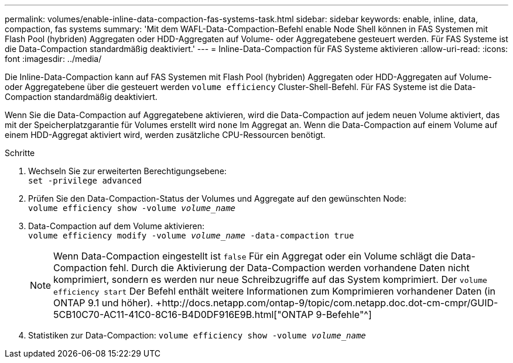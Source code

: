 ---
permalink: volumes/enable-inline-data-compaction-fas-systems-task.html 
sidebar: sidebar 
keywords: enable, inline, data, compaction, fas systems 
summary: 'Mit dem WAFL-Data-Compaction-Befehl enable Node Shell können in FAS Systemen mit Flash Pool (hybriden) Aggregaten oder HDD-Aggregaten auf Volume- oder Aggregatebene gesteuert werden. Für FAS Systeme ist die Data-Compaction standardmäßig deaktiviert.' 
---
= Inline-Data-Compaction für FAS Systeme aktivieren
:allow-uri-read: 
:icons: font
:imagesdir: ../media/


[role="lead"]
Die Inline-Data-Compaction kann auf FAS Systemen mit Flash Pool (hybriden) Aggregaten oder HDD-Aggregaten auf Volume- oder Aggregatebene über die gesteuert werden `volume efficiency` Cluster-Shell-Befehl. Für FAS Systeme ist die Data-Compaction standardmäßig deaktiviert.

Wenn Sie die Data-Compaction auf Aggregatebene aktivieren, wird die Data-Compaction auf jedem neuen Volume aktiviert, das mit der Speicherplatzgarantie für Volumes erstellt wird `none` Im Aggregat an. Wenn die Data-Compaction auf einem Volume auf einem HDD-Aggregat aktiviert wird, werden zusätzliche CPU-Ressourcen benötigt.

.Schritte
. Wechseln Sie zur erweiterten Berechtigungsebene: +
`set -privilege advanced`
. Prüfen Sie den Data-Compaction-Status der Volumes und Aggregate auf den gewünschten Node: +
`volume efficiency show -volume _volume_name_` +
. Data-Compaction auf dem Volume aktivieren: +
`volume efficiency modify -volume _volume_name_ -data-compaction true`
+
[NOTE]
====
Wenn Data-Compaction eingestellt ist `false` Für ein Aggregat oder ein Volume schlägt die Data-Compaction fehl. Durch die Aktivierung der Data-Compaction werden vorhandene Daten nicht komprimiert, sondern es werden nur neue Schreibzugriffe auf das System komprimiert. Der `volume efficiency start` Der Befehl enthält weitere Informationen zum Komprimieren vorhandener Daten (in ONTAP 9.1 und höher). +http://docs.netapp.com/ontap-9/topic/com.netapp.doc.dot-cm-cmpr/GUID-5CB10C70-AC11-41C0-8C16-B4D0DF916E9B.html["ONTAP 9-Befehle"^]

====
. Statistiken zur Data-Compaction:
`volume efficiency show -volume _volume_name_`

